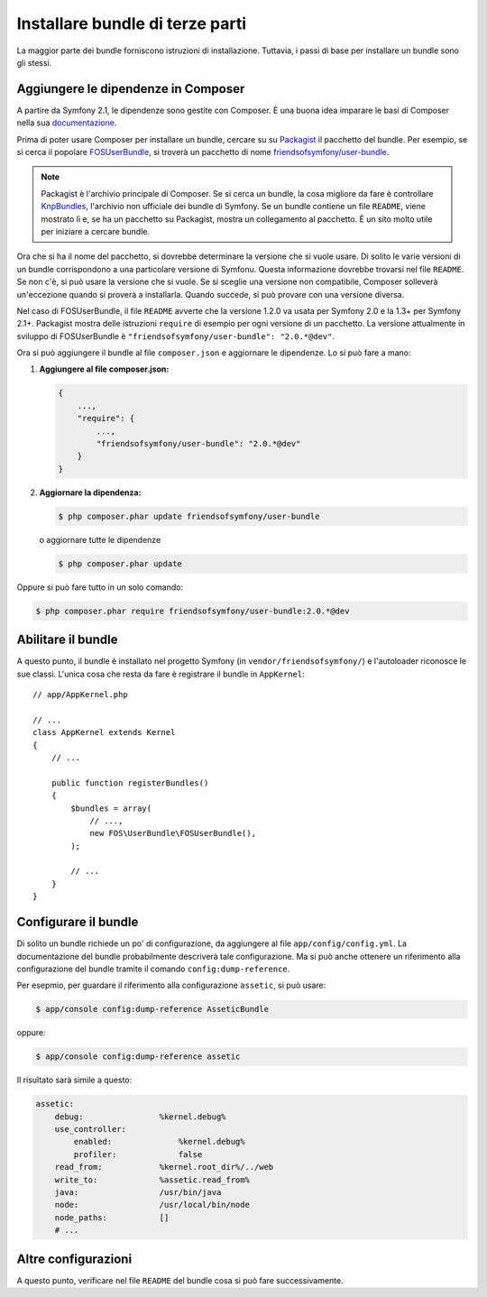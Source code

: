 .. index::
   single: Bundle; Installazione

Installare bundle di terze parti
================================

La maggior parte dei bundle forniscono istruzioni di installazione. Tuttavia, i
passi di base per installare un bundle sono gli stessi.

Aggiungere le dipendenze in Composer
------------------------------------

A partire da Symfony 2.1, le dipendenze sono gestite con Composer. È
una buona idea imparare le basi di Composer nella sua `documentazione`_.

Prima di poter usare Composer per installare un bundle, cercare su
su `Packagist`_ il pacchetto del bundle. Per esempio, se si cerca il popolare
`FOSUserBundle`_, si troverà un pacchetto di nome `friendsofsymfony/user-bundle`_.

.. note::

    Packagist è l'archivio principale di Composer. Se si cerca un
    bundle, la cosa migliore da fare è controllare
    `KnpBundles`_, l'archivio non ufficiale dei bundle di Symfony. Se
    un bundle contiene un file ``README``, viene mostrato lì e, se ha
    un pacchetto su Packagist, mostra un collegamento al pacchetto. È
    un sito molto utile per iniziare a cercare bundle.

Ora che si ha il nome del pacchetto, si dovrebbe determinare la versione
che si vuole usare. Di solito le varie  versioni di un bundle corrispondono
a una particolare versione di Symfonu. Questa informazione dovrebbe trovarsi nel file ``README``.
Se non c'è, si può usare la versione che si vuole. Se si sceglie una versione non
compatibile, Composer solleverà un'eccezione quando si proverà a installarla. Quando
succede, si può provare con una versione diversa.

Nel caso di FOSUserBundle, il file ``README`` avverte che la versione
1.2.0 va usata per Symfony 2.0 e la 1.3+ per Symfony 2.1+. Packagist mostra
delle istruzioni ``require`` di esempio per ogni versione di un pacchetto. La versione
attualmente in sviluppo di FOSUserBundle è ``"friendsofsymfony/user-bundle": "2.0.*@dev"``.

Ora si può aggiungere il bundle al file ``composer.json`` e aggiornare le
dipendenze. Lo si può fare a mano:

1. **Aggiungere al file composer.json:**

   .. code-block:: json

       {
           ...,
           "require": {
               ...,
               "friendsofsymfony/user-bundle": "2.0.*@dev"
           }
       }

2. **Aggiornare la dipendenza:**

   .. code-block:: bash

       $ php composer.phar update friendsofsymfony/user-bundle

   o aggiornare tutte le dipendenze

   .. code-block:: bash

       $ php composer.phar update

Oppure si può fare tutto in un solo comando:

.. code-block:: bash

    $ php composer.phar require friendsofsymfony/user-bundle:2.0.*@dev

Abilitare il bundle
-------------------

A questo punto, il bundle è installato nel progetto Symfony (in
``vendor/friendsofsymfony/``) e l'autoloader riconosce le sue classi.
L'unica cosa che resta da fare è registrare il bundle in ``AppKernel``::

    // app/AppKernel.php

    // ...
    class AppKernel extends Kernel
    {
        // ...

        public function registerBundles()
        {
            $bundles = array(
                // ...,
                new FOS\UserBundle\FOSUserBundle(),
            );

            // ...
        }
    }

Configurare il bundle
---------------------

Di solito un bundle richiede un po' di configurazione, da aggiungere al file
``app/config/config.yml``. La documentazione del bundle probabilmente
descriverà tale configurazione. Ma si può anche ottenere un riferimento alla
configurazione del bundle tramite il comando ``config:dump-reference``.

Per esepmio, per guardare il riferimento alla configurazione ``assetic``, si
può usare:

.. code-block:: bash

    $ app/console config:dump-reference AsseticBundle

oppure:

.. code-block:: bash

    $ app/console config:dump-reference assetic

Il risultato sarà simile a questo:

.. code-block:: text

    assetic:
        debug:                %kernel.debug%
        use_controller:
            enabled:              %kernel.debug%
            profiler:             false
        read_from:            %kernel.root_dir%/../web
        write_to:             %assetic.read_from%
        java:                 /usr/bin/java
        node:                 /usr/local/bin/node
        node_paths:           []
        # ...

Altre configurazioni
--------------------

A questo punto, verificare nel file ``README`` del bundle cosa si può
fare successivamente.

.. _documentazione:      http://getcomposer.org/doc/00-intro.md
.. _Packagist:           https://packagist.org
.. _FOSUserBundle:       https://github.com/FriendsOfSymfony/FOSUserBundle
.. _`friendsofsymfony/user-bundle`: https://packagist.org/packages/friendsofsymfony/user-bundle
.. _KnpBundles:          http://knpbundles.com/
